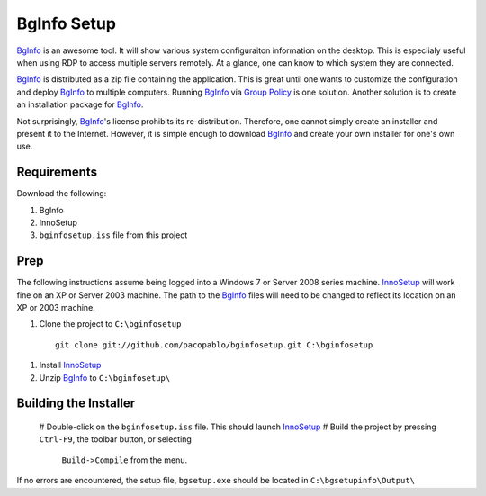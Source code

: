 BgInfo Setup
=============

BgInfo_ is an awesome tool.  It will show various system configuraiton
information on the desktop.  This is especiialy useful when using RDP to
access multiple servers remotely.  At a glance, one can know to which system
they are connected.

BgInfo_ is distributed as a zip file containing the application.  This is
great until one wants to customize the configuration and deploy BgInfo_ to
multiple computers.  Running BgInfo_ via `Group Policy`_ is one solution.
Another solution is to create an installation package for BgInfo_.

Not surprisingly, BgInfo_'s license prohibits its re-distribution.  Therefore,
one cannot simply create an installer and present it to the Internet.
However, it is simple enough to download BgInfo_ and create your own installer
for one's own use.

Requirements
------------

Download the following:

#. BgInfo
#. InnoSetup
#. ``bginfosetup.iss`` file from this project

Prep
----

The following instructions assume being logged into a Windows 7 or Server 2008
series machine.  InnoSetup_ will work fine on an XP or Server 2003 machine.
The path to the BgInfo_ files will need to be changed to reflect its location
on an XP or 2003 machine.

#. Clone the project to ``C:\bginfosetup``

  ::

    git clone git://github.com/pacopablo/bginfosetup.git C:\bginfosetup

#. Install InnoSetup_
#. Unzip BgInfo_ to ``C:\bginfosetup\``

Building the Installer
----------------------

 # Double-click on the ``bginfosetup.iss`` file.  This should launch InnoSetup_
 # Build the project by pressing ``Ctrl-F9``, the toolbar button, or selecting
  ``Build->Compile`` from the menu.

If no errors are encountered, the setup file, ``bgsetup.exe`` should be
located in ``C:\bgsetupinfo\Output\``



.. _BgInfo: http://technet.microsoft.com/en-us/sysinternals/bb897557N
.. _Group Policy: http://forum.sysinternals.com/topic17828_post89946.html#89946
.. _InnoSetup: http://www.jrsoftware.org/isinfo.php

